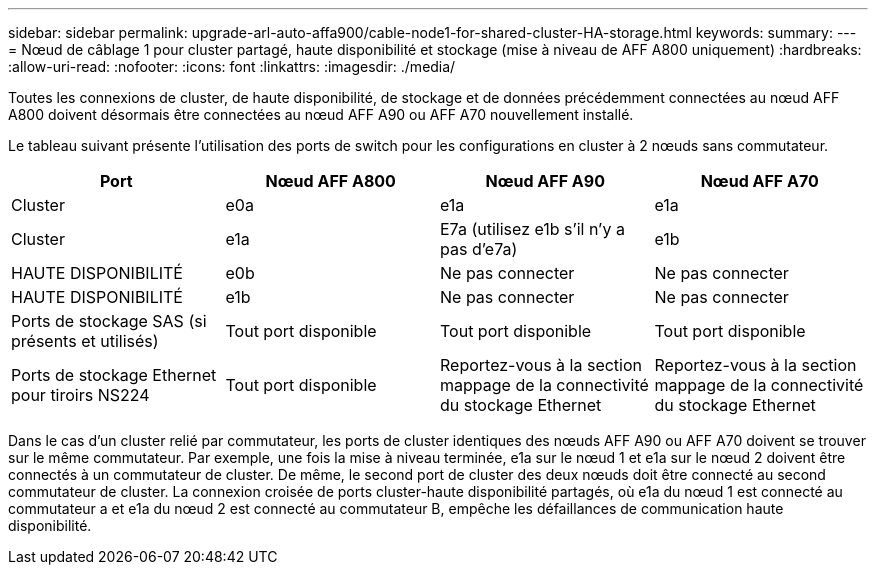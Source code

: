 ---
sidebar: sidebar 
permalink: upgrade-arl-auto-affa900/cable-node1-for-shared-cluster-HA-storage.html 
keywords:  
summary:  
---
= Nœud de câblage 1 pour cluster partagé, haute disponibilité et stockage (mise à niveau de AFF A800 uniquement)
:hardbreaks:
:allow-uri-read: 
:nofooter: 
:icons: font
:linkattrs: 
:imagesdir: ./media/


[role="lead"]
Toutes les connexions de cluster, de haute disponibilité, de stockage et de données précédemment connectées au nœud AFF A800 doivent désormais être connectées au nœud AFF A90 ou AFF A70 nouvellement installé.

Le tableau suivant présente l'utilisation des ports de switch pour les configurations en cluster à 2 nœuds sans commutateur.

|===
| Port | Nœud AFF A800 | Nœud AFF A90 | Nœud AFF A70 


| Cluster | e0a | e1a | e1a 


| Cluster | e1a | E7a (utilisez e1b s'il n'y a pas d'e7a) | e1b 


| HAUTE DISPONIBILITÉ | e0b | Ne pas connecter | Ne pas connecter 


| HAUTE DISPONIBILITÉ | e1b | Ne pas connecter | Ne pas connecter 


| Ports de stockage SAS (si présents et utilisés) | Tout port disponible | Tout port disponible | Tout port disponible 


| Ports de stockage Ethernet pour tiroirs NS224 | Tout port disponible | Reportez-vous à la section mappage de la connectivité du stockage Ethernet | Reportez-vous à la section mappage de la connectivité du stockage Ethernet 
|===
Dans le cas d'un cluster relié par commutateur, les ports de cluster identiques des nœuds AFF A90 ou AFF A70 doivent se trouver sur le même commutateur. Par exemple, une fois la mise à niveau terminée, e1a sur le nœud 1 et e1a sur le nœud 2 doivent être connectés à un commutateur de cluster. De même, le second port de cluster des deux nœuds doit être connecté au second commutateur de cluster. La connexion croisée de ports cluster-haute disponibilité partagés, où e1a du nœud 1 est connecté au commutateur a et e1a du nœud 2 est connecté au commutateur B, empêche les défaillances de communication haute disponibilité.
